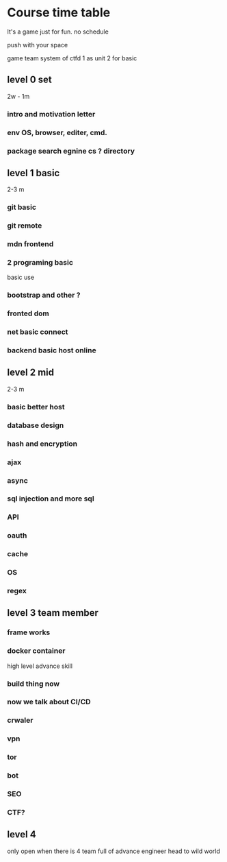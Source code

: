 
* Course time table
It's a game just for fun.
no schedule 

push with your space 

game team system of ctfd 
1 as unit 
2 for basic 

** level 0 set 
   2w - 1m
*** intro and motivation letter

*** env OS, browser, editer, cmd.

*** package search egnine cs ? directory 

** level 1 basic 
   2-3 m
*** git basic

*** git remote 

*** mdn frontend 

*** 2 programing basic 
    basic use 

*** bootstrap and other ?
*** fronted dom 
*** net basic connect  

*** backend basic host online
    
** level 2 mid 
   2-3 m

*** basic better host
*** database design  

*** hash and encryption 

*** ajax 

*** async 

*** sql injection and more sql 

*** API 

*** oauth

*** cache 

*** OS 

*** regex 

** level 3 team member

*** frame works 

*** docker container 
   high level advance skill 
*** build thing now 
*** now we talk about CI/CD 

*** crwaler

*** vpn 

*** tor

*** bot
*** SEO 
*** CTF?

** level 4 
   only open when there is 4 team full of advance engineer
   head to wild world 
